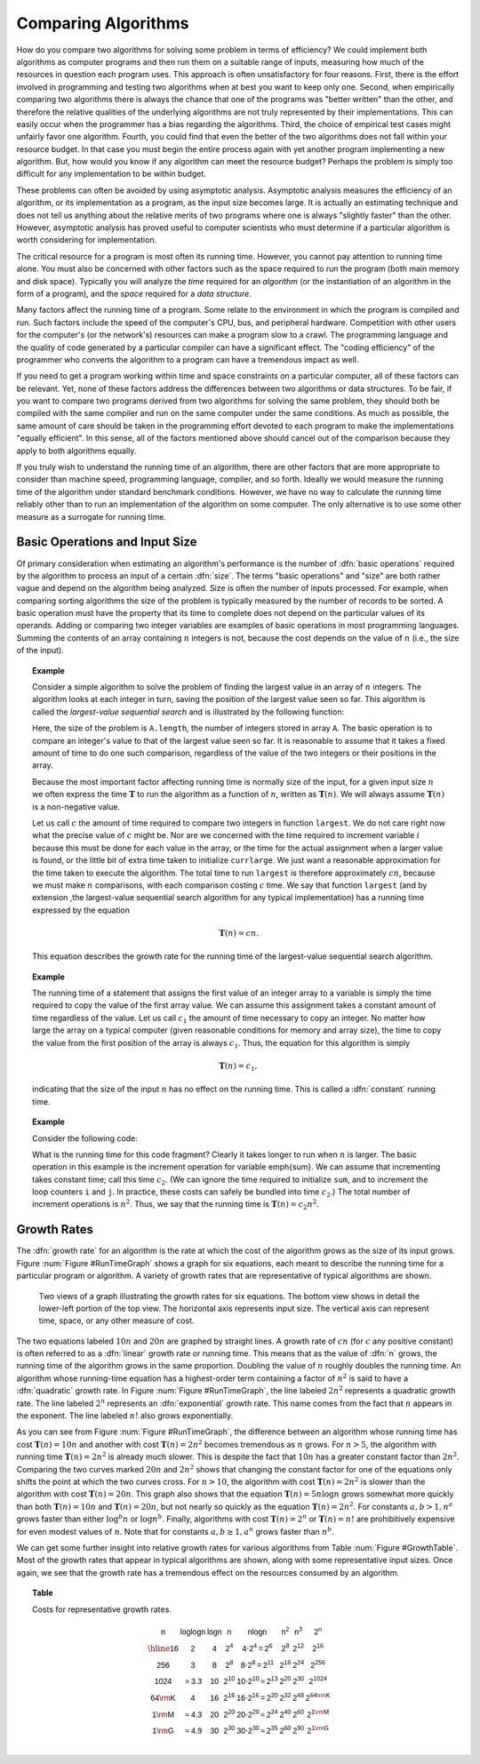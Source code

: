 .. This file is part of the OpenDSA eTextbook project. See
.. http://algoviz.org/OpenDSA for more details.
.. Copyright (c) 2012-2013 by the OpenDSA Project Contributors, and
.. distributed under an MIT open source license.

.. avmetadata::
   :author: Cliff Shaffer
   :prerequisites:
   :topic: Algorithm Analysis

Comparing Algorithms
====================

How do you compare two algorithms for solving some problem in terms
of efficiency?
We could implement both algorithms as computer programs and then
run them on a suitable range of inputs, measuring how much of the
resources in question each program uses.
This approach is often unsatisfactory for four reasons.
First, there is the effort involved in programming and testing two
algorithms when at best you want to keep only one.
Second, when empirically comparing two algorithms there
is always the chance that one of the programs was "better written"
than the other, and therefore the relative qualities of the underlying
algorithms are not truly represented by their implementations.
This can easily occur when the programmer has a bias
regarding the algorithms.
Third, the choice of empirical test cases might unfairly favor one
algorithm.
Fourth, you could find that even the better of the two algorithms does
not fall within your resource budget.
In that case you must begin the entire process again with yet another
program implementing a new algorithm.
But, how would you know if any algorithm can meet the resource budget?
Perhaps the problem is simply too difficult for any implementation to
be within budget.

These problems can often be avoided by using 
asymptotic analysis.
Asymptotic analysis measures the efficiency of an algorithm, or its
implementation as a program, as the input size becomes large.
It is actually an estimating technique
and does not tell us anything about the relative merits of two
programs where one is always "slightly faster" than the other.
However, asymptotic analysis has proved useful
to computer scientists who must determine if a particular algorithm
is worth considering for implementation.

The critical resource for a program is most often its running
time.
However, you cannot pay attention to running time alone.
You must also be concerned with other factors such as the space
required to run the program (both main memory and disk space).
Typically you will analyze the *time* required for an
*algorithm* (or the instantiation of an algorithm in the form
of a program), and the *space* required for a
*data structure*. 

Many factors affect the running time of a program.
Some relate to the environment in which the program
is compiled and run.
Such factors include the speed of the computer's CPU, bus, and
peripheral hardware.
Competition with other users for the computer's (or the network's)
resources can make a program slow to a crawl.
The programming language and the quality of code generated by a
particular compiler can have a significant
effect.
The "coding efficiency" of the programmer who converts the algorithm
to a program can have a tremendous impact as well.

If you need to get a program working within time and space
constraints on a particular computer, all of these factors can be
relevant.
Yet, none of these factors address the differences between
two algorithms or data structures.
To be fair, if you want to compare two programs derived from two
algorithms for solving the same problem, they should both be compiled
with the same compiler and run on the same computer under the same
conditions.
As much as possible, the same amount of care should be taken in
the programming effort devoted to each program to make the
implementations "equally efficient".
In this sense, all of the factors mentioned above should cancel
out of the comparison because they apply to both algorithms equally.

If you truly wish to understand the running time of an algorithm,
there are other factors that are more appropriate to consider than
machine speed, programming language, compiler, and so forth.
Ideally we would measure the running time of the algorithm under
standard benchmark conditions.
However, we have no way to calculate the running time reliably other
than to run an implementation of the algorithm on some computer.
The only alternative is to use some other measure as a surrogate for
running time.

Basic Operations and Input Size
-------------------------------

Of primary consideration when estimating an algorithm's performance
is the number of :dfn:`basic operations` required by
the algorithm to process an input of a certain
:dfn:`size`.
The terms "basic operations" and "size" are both
rather vague and depend on the algorithm being analyzed.
Size is often the number of inputs processed.
For example, when comparing sorting algorithms
the size of the problem is typically measured by the number of
records to be sorted. 
A basic operation must have the property that its time to
complete does not depend on the particular values of its operands.
Adding or comparing two integer variables are examples of basic
operations in most programming languages.
Summing the contents of an array containing :math:`n` integers is not,
because the cost depends on the value of :math:`n`
(i.e., the size of the input).

.. _SeqMax:

.. topic:: Example

   Consider a simple algorithm to solve the problem of finding the
   largest value in an array of :math:`n` integers.
   The algorithm looks at each integer in turn, saving the position of
   the largest value seen so far.
   This algorithm is called the *largest-value sequential search*
   and is illustrated by the following function:

   .. codeinclude:: Misc/Anal.pde 
      :tag: Largest

   Here, the size of the problem is ``A.length``,
   the number of integers stored in array ``A``.
   The basic operation is to compare an integer's value to that
   of the largest value seen so far.
   It is reasonable to assume that it takes a fixed amount of time to
   do one such comparison, regardless of the value of the two
   integers or their positions in the array.

   Because the most important factor affecting running time is
   normally size of the input, for a given input size :math:`n` we
   often express the time :math:`\mathbf{T}` to  run the algorithm as
   a function of :math:`n`, written as :math:`\mathbf{T}(n)`.
   We will always assume :math:`\mathbf{T}(n)` is a non-negative
   value.

   Let us call :math:`c` the amount of time required to compare two
   integers in function ``largest``.
   We do not care right now what the precise value of :math:`c` might
   be.
   Nor are we concerned with the time required to increment
   variable :math:`i` because this must be done for each value in the
   array, or the time for the actual assignment when a larger value is
   found, or the little bit of extra time taken to initialize
   ``currlarge``.
   We just want a reasonable approximation for the time taken to
   execute the algorithm.
   The total time to run ``largest`` is therefore approximately
   :math:`cn`, because we must make :math:`n` comparisons,
   with each comparison costing :math:`c` time.
   We say that function ``largest``
   (and by extension ,the largest-value sequential search algorithm for
   any typical implementation) has a running time expressed
   by the equation

   .. math::

      \mathbf{T}(n) = cn.

   This equation describes the growth rate for the running time of the
   largest-value sequential search algorithm.

.. topic:: Example

   The running time of a statement that assigns the first value of an
   integer array to a variable is simply the time required to copy the
   value of the first array value.
   We can assume this assignment takes a constant amount of time
   regardless of the value.
   Let us call :math:`c_1` the amount of time necessary to copy an
   integer.
   No matter how large the array on a typical computer
   (given reasonable conditions for memory and array size), the time
   to copy the value from the first position of the array is always
   :math:`c_1`. 
   Thus, the equation for this algorithm is simply

   .. math::

      \mathbf{T}(n) = c_1,

   indicating that the size of the input :math:`n` has no effect on
   the running time.
   This is called a :dfn:`constant` running time.

.. topic:: Example

   Consider the following code:

   .. codeinclude:: Misc/Anal.pde 
      :tag: Analp1

   What is the running time for this code fragment?
   Clearly it takes longer to run when :math:`n` is larger.
   The basic operation in this example is the 
   increment operation for variable \emph{sum}.
   We can assume that incrementing takes constant time;
   call this time :math:`c_2`.
   (We can ignore the time required to initialize ``sum``,
   and to increment the loop counters ``i`` and ``j``.
   In practice, these costs can safely be bundled into time
   :math:`c_2`.) 
   The total number of increment operations is :math:`n^2`.
   Thus, we say that the running time is
   :math:`\mathbf{T}(n) = c_2 n^2`.

Growth Rates
------------

The :dfn:`growth rate` for an algorithm is the rate at which the cost
of the algorithm grows as the size of its input grows.
Figure :num:`Figure #RunTimeGraph` shows a graph for six equations,
each meant to describe the running time for a particular program or
algorithm.
A variety of growth rates that are representative of typical
algorithms are shown.

.. _RunTimeGraph:

.. figure:: Images/plot.png
   :width: 500
   :align: center
   :figwidth: 90%
   :alt: The growth rates for five equations

   Two views of a graph illustrating the growth rates for
   six equations.
   The bottom view shows in detail the lower-left portion
   of the top view.
   The horizontal axis represents input size.
   The vertical axis can represent time, space, or any other measure of
   cost.

The two equations labeled :math:`10n` and :math:`20n` are graphed by
straight lines.
A growth rate of :math:`cn` (for :math:`c` any positive constant) is
often referred to as a :dfn:`linear` growth rate or running time. 
This means that as the value of :dfn:`n` grows, the running time of
the algorithm grows in the same proportion.
Doubling the value of :math:`n` roughly doubles the running time.
An algorithm whose running-time equation has a highest-order term
containing a factor of :math:`n^2` is said to have a :dfn:`quadratic`
growth rate.
In Figure :num:`Figure #RunTimeGraph`, the line labeled :math:`2n^2`
represents a quadratic growth rate.
The line labeled :math:`2^n` represents an :dfn:`exponential`
growth rate.
This name comes from the fact that :math:`n` appears in the exponent.
The line labeled :math:`n!` also grows exponentially.

As you can see from Figure :num:`Figure #RunTimeGraph`,
the difference between an algorithm whose running time has cost
:math:`\mathbf{T}(n) = 10n` and another with cost
:math:`\mathbf{T}(n) = 2n^2` becomes tremendous as :math:`n` grows.
For :math:`n > 5`, the algorithm with running time
:math:`\mathbf{T}(n) = 2n^2` is already much slower.
This is despite the fact that :math:`10n` has a greater constant
factor than :math:`2n^2`.
Comparing the two curves marked :math:`20n` and :math:`2n^2` shows
that changing the constant factor for one of the equations only shifts
the point at which the two curves cross.
For :math:`n>10`, the algorithm with cost :math:`\mathbf{T}(n) = 2n^2`
is slower than the algorithm with cost :math:`\mathbf{T}(n) = 20n`.
This graph also shows that the equation
:math:`\mathbf{T}(n) = 5 n \log n`
grows somewhat more quickly than both :math:`\mathbf{T}(n) = 10 n` and
:math:`\mathbf{T}(n) = 20 n`, but not nearly so quickly as the
equation :math:`\mathbf{T}(n) = 2n^2`. 
For constants :math:`a, b > 1, n^a` grows faster than either
:math:`\log^b n` or :math:`\log n^b`.
Finally, algorithms with cost :math:`\mathbf{T}(n) = 2^n` or
:math:`\mathbf{T}(n) = n!` are prohibitively expensive for even modest
values of :math:`n`. 
Note that for constants :math:`a, b \geq 1, a^n` grows faster than
:math:`n^b`.

We can get some further insight into relative growth rates for various
algorithms from Table :num:`Figure #GrowthTable`.
Most of the growth rates that appear in typical algorithms are shown,
along with some representative input sizes.
Once again, we see that the growth rate has a tremendous effect on the
resources consumed by an algorithm.

.. _GrowthTable:

.. topic:: Table

   Costs for representative growth rates.

   .. math::

      \begin{array}{c|c|c|c|c|c|c|c}
      \mathsf{n} & \mathsf{\log \log n} & \mathsf{\log n} & \mathsf{n} &
      \mathsf{n \log n} & \mathsf{n^2} & \mathsf{n^3} & \mathsf{2^n}\\
      \hline
      \mathsf{16} & \mathsf{2} & \mathsf{4} & \mathsf{2^{4}} &
      \mathsf{4 \cdot 2^{4} = 2^{6}} &
      \mathsf{2^{8}} & \mathsf{2^{12}} & \mathsf{2^{16}}\\
      \mathsf{256} & \mathsf{3} & \mathsf{8} & \mathsf{2^{8}} &
      \mathsf{8 \cdot 2^{8} = 2^{11}} &
      \mathsf{2^{16}} & \mathsf{2^{24}} & \mathsf{2^{256}}\\
      \mathsf{1024} & \mathsf{\approx 3.3} & \mathsf{10} & \mathsf{2^{10}} &
      \mathsf{10 \cdot 2^{10} \approx 2^{13}} &
      \mathsf{2^{20}} & \mathsf{2^{30}} & \mathsf{2^{1024}}\\
      \mathsf{64 {\rm K}} & \mathsf{4} & \mathsf{16} & \mathsf{2^{16}} &
      \mathsf{16 \cdot 2^{16} = 2^{20}} &
      \mathsf{2^{32}} & \mathsf{2^{48}} & \mathsf{2^{64 {\rm K}}}\\
      \mathsf{1 {\rm M}} & \mathsf{\approx 4.3} & \mathsf{20} & \mathsf{2^{20}} &
      \mathsf{20 \cdot 2^{20} \approx 2^{24}} &
      \mathsf{2^{40}} & \mathsf{2^{60}} & \mathsf{2^{1 {\rm M}}}\\
      \mathsf{1 {\rm G}} & \mathsf{\approx 4.9} & \mathsf{30} & \mathsf{2^{30}} &
      \mathsf{30 \cdot 2^{30} \approx 2^{35}} &
      \mathsf{2^{60}} & \mathsf{2^{90}} & \mathsf{2^{1 {\rm G}}}\\
      \end{array}

.. TODO::
   :type: Exercise

   Take a bunch of functions and put them in order of growth rate.

.. TODO::
   :type: Exercise

   Write a battery of summary questions
